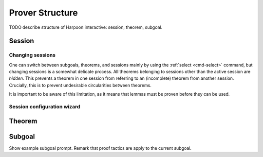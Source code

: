 .. _prover-structure:

Prover Structure
================

TODO describe structure of Harpoon interactive: session, theorem, subgoal.

Session
-------

.. _changing sessions:

Changing sessions
^^^^^^^^^^^^^^^^^

One can switch between subgoals, theorems, and sessions mainly by using the
:ref:`select <cmd-select>` command, but changing sessions is a somewhat delicate
process.  All theorems belonging to sessions other than the active session are
*hidden*.
This prevents a theorem in one session from referring to an (incomplete) theorem
from another session. Crucially, this is to prevent undesirable circularities
between theorems.

It is important to be aware of this limitation, as it means that lemmas must be
proven before they can be used.

.. _session configuration wizard:

Session configuration wizard
^^^^^^^^^^^^^^^^^^^^^^^^^^^^

Theorem
-------

Subgoal
-------

Show example subgoal prompt. Remark that proof tactics are apply to the current subgoal.
